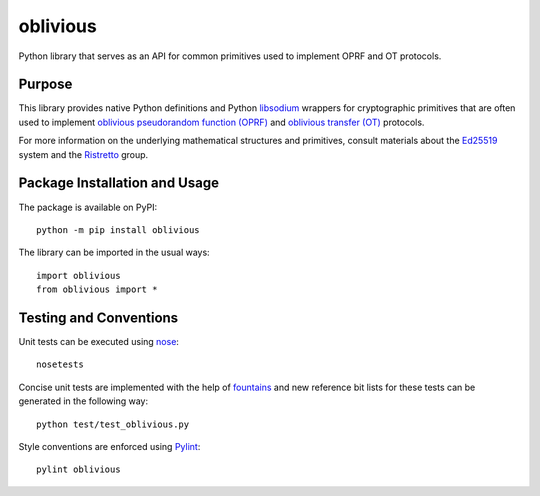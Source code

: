 =========
oblivious
=========

Python library that serves as an API for common primitives used to implement OPRF and OT protocols.

.. image:: https://badge.fury.io/py/oblivious.svg
   :target: https://badge.fury.io/py/oblivious
   :alt: PyPI version and link.

Purpose
-------
This library provides native Python definitions and Python `libsodium <https://github.com/jedisct1/libsodium>`_ wrappers for cryptographic primitives that are often used to implement `oblivious pseudorandom function (OPRF) <https://en.wikipedia.org/wiki/Pseudorandom_function_family>`_ and `oblivious transfer (OT) <https://en.wikipedia.org/wiki/Oblivious_transfer>`_ protocols.

For more information on the underlying mathematical structures and primitives, consult materials about the `Ed25519 <https://ed25519.cr.yp.to/>`_ system and the `Ristretto <https://ristretto.group/>`_ group.

Package Installation and Usage
------------------------------
The package is available on PyPI::

    python -m pip install oblivious

The library can be imported in the usual ways::

    import oblivious
    from oblivious import *

Testing and Conventions
-----------------------
Unit tests can be executed using `nose <https://nose.readthedocs.io/>`_::

    nosetests

Concise unit tests are implemented with the help of `fountains <https://pypi.org/project/fountains/>`_ and new reference bit lists for these tests can be generated in the following way::

    python test/test_oblivious.py

Style conventions are enforced using `Pylint <https://www.pylint.org/>`_::

    pylint oblivious
